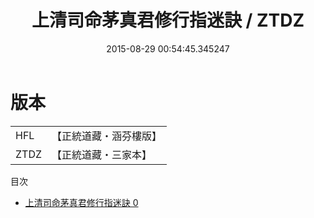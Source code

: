 #+TITLE: 上清司命茅真君修行指迷訣 / ZTDZ

#+DATE: 2015-08-29 00:54:45.345247
* 版本
 |       HFL|【正統道藏・涵芬樓版】|
 |      ZTDZ|【正統道藏・三家本】|
目次
 - [[file:KR5c0229_000.txt][上清司命茅真君修行指迷訣 0]]
